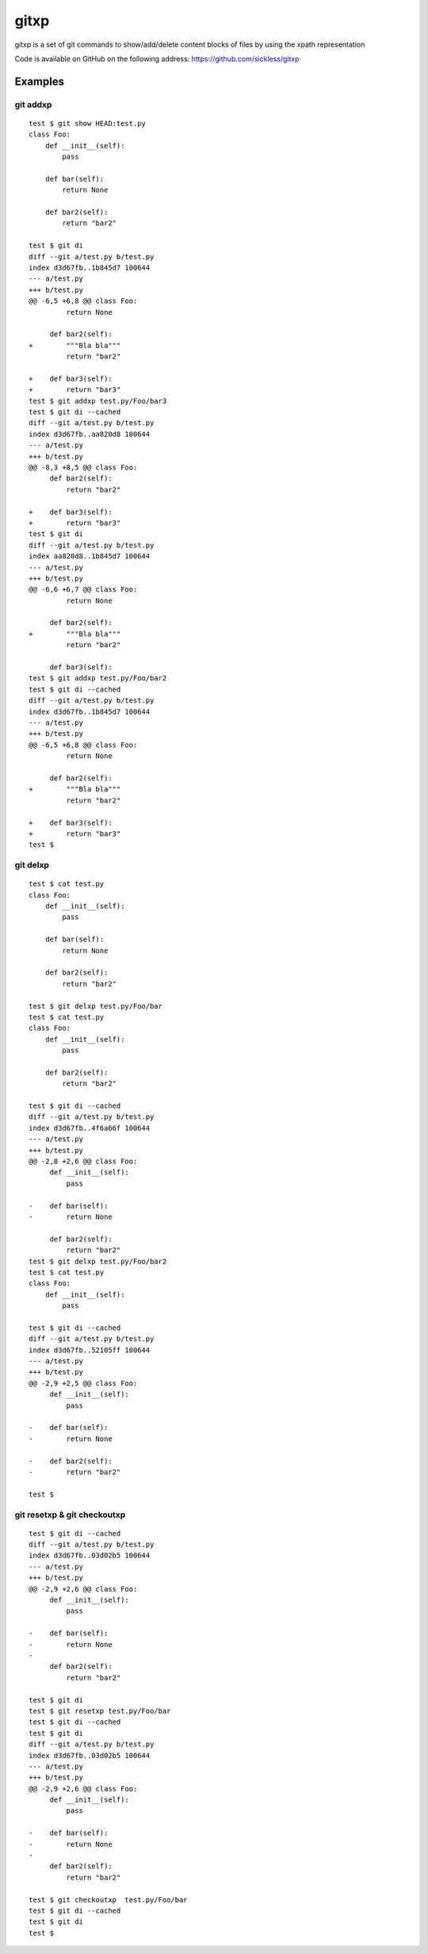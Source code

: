=====
gitxp
=====

gitxp is a set of git commands to show/add/delete content blocks of files by using the xpath representation

Code is available on GitHub on the following address: `https://github.com/sickless/gitxp <https://github.com/sickless/gitxp>`_

Examples
========

git addxp
---------

::

    test $ git show HEAD:test.py
    class Foo:
        def __init__(self):
            pass
    
        def bar(self):
            return None
    
        def bar2(self):
            return "bar2"
    
    test $ git di
    diff --git a/test.py b/test.py
    index d3d67fb..1b845d7 100644
    --- a/test.py
    +++ b/test.py
    @@ -6,5 +6,8 @@ class Foo:
             return None
    
         def bar2(self):
    +        """Bla bla"""
             return "bar2"
    
    +    def bar3(self):
    +        return "bar3"
    test $ git addxp test.py/Foo/bar3
    test $ git di --cached
    diff --git a/test.py b/test.py
    index d3d67fb..aa820d8 100644
    --- a/test.py
    +++ b/test.py
    @@ -8,3 +8,5 @@ class Foo:
         def bar2(self):
             return "bar2"
    
    +    def bar3(self):
    +        return "bar3"
    test $ git di
    diff --git a/test.py b/test.py
    index aa820d8..1b845d7 100644
    --- a/test.py
    +++ b/test.py
    @@ -6,6 +6,7 @@ class Foo:
             return None
    
         def bar2(self):
    +        """Bla bla"""
             return "bar2"
    
         def bar3(self):
    test $ git addxp test.py/Foo/bar2
    test $ git di --cached
    diff --git a/test.py b/test.py
    index d3d67fb..1b845d7 100644
    --- a/test.py
    +++ b/test.py
    @@ -6,5 +6,8 @@ class Foo:
             return None
    
         def bar2(self):
    +        """Bla bla"""
             return "bar2"
    
    +    def bar3(self):
    +        return "bar3"
    test $


git delxp
--------

::

    test $ cat test.py
    class Foo:
        def __init__(self):
            pass
    
        def bar(self):
            return None
    
        def bar2(self):
            return "bar2"
    
    test $ git delxp test.py/Foo/bar
    test $ cat test.py
    class Foo:
        def __init__(self):
            pass
    
        def bar2(self):
            return "bar2"
    
    test $ git di --cached
    diff --git a/test.py b/test.py
    index d3d67fb..4f6a66f 100644
    --- a/test.py
    +++ b/test.py
    @@ -2,8 +2,6 @@ class Foo:
         def __init__(self):
             pass
    
    -    def bar(self):
    -        return None
    
         def bar2(self):
             return "bar2"
    test $ git delxp test.py/Foo/bar2
    test $ cat test.py
    class Foo:
        def __init__(self):
            pass
    
    test $ git di --cached
    diff --git a/test.py b/test.py
    index d3d67fb..52105ff 100644
    --- a/test.py
    +++ b/test.py
    @@ -2,9 +2,5 @@ class Foo:
         def __init__(self):
             pass
    
    -    def bar(self):
    -        return None
    
    -    def bar2(self):
    -        return "bar2"
    
    test $

git resetxp & git checkoutxp
----------------------------

::

    test $ git di --cached
    diff --git a/test.py b/test.py
    index d3d67fb..03d02b5 100644
    --- a/test.py
    +++ b/test.py
    @@ -2,9 +2,6 @@ class Foo:
         def __init__(self):
             pass
     
    -    def bar(self):
    -        return None
    -
         def bar2(self):
             return "bar2"
     
    test $ git di
    test $ git resetxp test.py/Foo/bar
    test $ git di --cached
    test $ git di
    diff --git a/test.py b/test.py
    index d3d67fb..03d02b5 100644
    --- a/test.py
    +++ b/test.py
    @@ -2,9 +2,6 @@ class Foo:
         def __init__(self):
             pass
     
    -    def bar(self):
    -        return None
    -
         def bar2(self):
             return "bar2"
     
    test $ git checkoutxp  test.py/Foo/bar
    test $ git di --cached
    test $ git di 
    test $ 
    
